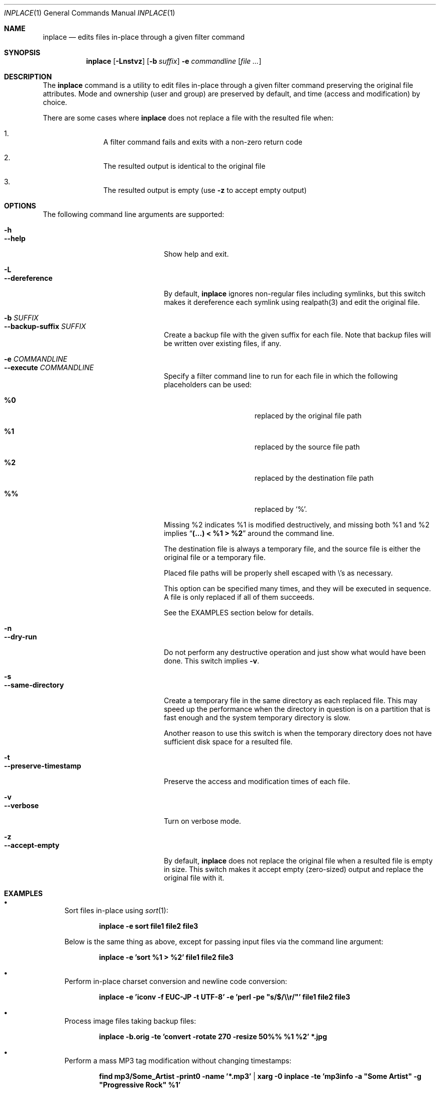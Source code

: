 .\" $Idaemons: /home/cvs/inplace/inplace.1,v 1.4 2004/04/08 17:10:14 knu Exp $
.\"
.Dd April 7, 2004
.Dt INPLACE 1
.Os FreeBSD
.Sh NAME
.Nm inplace
.Nd edits files in-place through a given filter command
.Sh SYNOPSIS
.Nm
.Op Fl Lnstvz
.Op Fl b Ar suffix
.Fl e Ar commandline
.Op Ar file ...
.Sh DESCRIPTION
The
.Nm
command is a utility to edit files in-place through a given filter
command preserving the original file attributes.  Mode and ownership
(user and group) are preserved by default, and time (access and
modification) by choice.
.Pp
There are some cases where
.Nm
does not replace a file with the resulted file when:
.Bl -enum -offset indent
.It
A filter command fails and exits with a non-zero return code
.It
The resulted output is identical to the original file
.It
The resulted output is empty (use
.Fl z
to accept empty output)
.El 
.Pp
.Sh OPTIONS
The following command line arguments are supported:
.Pp
.Bl -tag -width "--preserve-timestamp" -compact
.It Fl h
.It Fl -help
Show help and exit.
.Pp
.It Fl L
.It Fl -dereference
By default,
.Nm
ignores non-regular files including symlinks, but this switch makes it
dereference each symlink using realpath(3) and edit the original file.
.Pp
.It Fl b Ar SUFFIX
.It Fl -backup-suffix Ar SUFFIX
Create a backup file with the given suffix for each file.  Note that
backup files will be written over existing files, if any.
.Pp
.It Fl e Ar COMMANDLINE
.It Fl -execute Ar COMMANDLINE
Specify a filter command line to run for each file in which the following placeholders can be used:
.Bl -tag -offset indent -nested
.It Cm %0
replaced by the original file path
.It Cm %1
replaced by the source file path
.It Cm %2
replaced by the destination file path
.It Cm %%
replaced by
.Ql % .
.El
.Pp
Missing %2 indicates %1 is modified destructively, and missing both %1
and %2 implies
.Dq Li "(...) < %1 > %2"
around the command line.
.Pp
The destination file is always a temporary file, and the source file
is either the original file or a temporary file.
.Pp
Placed file paths will be properly shell escaped with
.Pf \e 's
as necessary.
.Pp
This option can be specified many times, and they will be executed in
sequence.  A file is only replaced if all of them succeeds.
.Pp
See the EXAMPLES section below for details.
.Pp
.It Fl n
.It Fl -dry-run
Do not perform any destructive operation and just show what would have
been done.  This switch implies
.Fl v .
.Pp
.It Fl s
.It Fl -same-directory
Create a temporary file in the same directory as each replaced file.
This may speed up the performance when the directory in question is on
a partition that is fast enough and the system temporary directory is
slow.
.Pp
Another reason to use this switch is when the temporary directory does
not have sufficient disk space for a resulted file.
.Pp
.It Fl t
.It Fl -preserve-timestamp
Preserve the access and modification times of each file.
.Pp
.It Fl v
.It Fl -verbose
Turn on verbose mode.
.Pp
.It Fl z
.It Fl -accept-empty
By default,
.Nm
does not replace the original file when a resulted file is empty in
size.  This switch makes it accept empty (zero-sized) output and
replace the original file with it.
.El
.Sh EXAMPLES
.Bl -bullet
.It
Sort files in-place using
.Xr sort 1 :
.Pp
.Dl inplace -e sort file1 file2 file3
.Pp
Below is the same thing as above, except for passing input files via
the command line argument:
.Pp
.Dl inplace -e 'sort %1 > %2' file1 file2 file3
.Pp
.It
Perform in-place charset conversion and newline code conversion:
.Pp
.Dl inplace -e 'iconv -f EUC-JP -t UTF-8' -e 'perl -pe \&"s/$/\e\er/\&"' file1 file2 file3
.Pp
.It
Process image files taking backup files:
.Pp
.Dl inplace -b.orig -te 'convert -rotate 270 -resize 50%% %1 %2' *.jpg
.Pp
.It
Perform a mass MP3 tag modification without changing timestamps:
.Pp
.Dl find mp3/Some_Artist -print0 -name '*.mp3' | xarg -0 inplace -te 'mp3info -a \&"Some Artist\&" -g \&"Progressive Rock\&" %1'
.Pp
As you see above,
.Nm
makes a nice combo with
.Xr find 1
and
.Xr xargs 1 .
.Pp
.El
.Sh ENVIRONMENT
.Bl -tag -width "TMPDIR" -compact
.It Ev TMPDIR
.It Ev TMP
.It Ev TEMP
Temporary directory candidates where
.Nm 
attempts to create intermediate output files, in that order.  If none
is available and writable,
.Pa /tmp
is used.  If
.Fl s
is specified, they will not be used.
.El
.Sh SEE ALSO
.Xr find 1 ,
.Xr xargs 1 ,
.Xr realpath 3
.Sh AUTHORS
.An Akinori MUSHA Aq knu@iDaemons.org
.Sh BUGS
There may be.  Use at your own risk.

